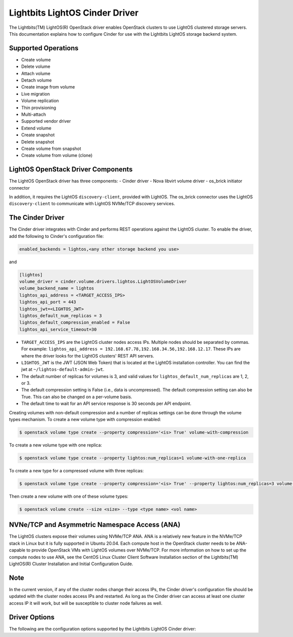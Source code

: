 ===============================
Lightbits LightOS Cinder Driver
===============================

The Lightbits(TM) LightOS(R) OpenStack driver enables OpenStack
clusters to use LightOS clustered storage servers. This documentation
explains how to configure Cinder for use with the Lightbits LightOS
storage backend system.

Supported Operations
~~~~~~~~~~~~~~~~~~~~

- Create volume
- Delete volume
- Attach volume
- Detach volume
- Create image from volume
- Live migration
- Volume replication
- Thin provisioning
- Multi-attach
- Supported vendor driver
- Extend volume
- Create snapshot
- Delete snapshot
- Create volume from snapshot
- Create volume from volume (clone)

LightOS OpenStack Driver Components
~~~~~~~~~~~~~~~~~~~~~~~~~~~~~~~~~~~

The LightOS OpenStack driver has three components:
- Cinder driver
- Nova libvirt volume driver
- os_brick initiator connector

In addition, it requires the LightOS ``discovery-client``, provided
with LightOS. The os_brick connector uses the LightOS
``discovery-client`` to communicate with LightOS NVMe/TCP discovery
services.

The Cinder Driver
~~~~~~~~~~~~~~~~~

The Cinder driver integrates with Cinder and performs REST operations
against the LightOS cluster. To enable the driver, add the following
to Cinder's configuration file:

.. code-block:: ini

   enabled_backends = lightos,<any other storage backend you use>

and

.. code-block:: ini

   [lightos]
   volume_driver = cinder.volume.drivers.lightos.LightOSVolumeDriver
   volume_backend_name = lightos
   lightos_api_address = <TARGET_ACCESS_IPS>
   lightos_api_port = 443
   lightos_jwt=<LIGHTOS_JWT>
   lightos_default_num_replicas = 3
   lightos_default_compression_enabled = False
   lightos_api_service_timeout=30

- ``TARGET_ACCESS_IPS`` are the LightOS cluster nodes access
  IPs. Multiple nodes should be separated by commas. For example:
  ``lightos_api_address =
  192.168.67.78,192.168.34.56,192.168.12.17``. These IPs are where the
  driver looks for the LightOS clusters' REST API servers.
- ``LIGHTOS_JWT`` is the JWT (JSON Web Token) that is located at the
  LightOS installation controller. You can find the jwt at
  ``~/lightos-default-admin-jwt``.
- The default number of replicas for volumes is 3, and valid values
  for ``lightos_default_num_replicas`` are 1, 2, or 3.
- The default compression setting is False (i.e., data is
  uncompressed). The default compression setting can also be
  True. This can also be changed on a per-volume basis.
- The default time to wait for an API service response is 30 seconds per
  API endpoint.

Creating volumes with non-default compression and a number of replicas
settings can be done through the volume types mechanism. To create a
new volume type with compression enabled:

.. code-block:: console

  $ openstack volume type create --property compression='<is> True' volume-with-compression

To create a new volume type with one replica:

.. code-block:: console

   $ openstack volume type create --property lightos:num_replicas=1 volume-with-one-replica

To create a new type for a compressed volume with three replicas:

.. code-block:: console

   $ openstack volume type create --property compression='<is> True' --property lightos:num_replicas=3 volume-with-three-replicas-and-compression

Then create a new volume with one of these volume types:

.. code-block:: console

   $ openstack volume create --size <size> --type <type name> <vol name>

NVNe/TCP and Asymmetric Namespace Access (ANA)
~~~~~~~~~~~~~~~~~~~~~~~~~~~~~~~~~~~~~~~~~~~~~~

The LightOS clusters expose their volumes using NVMe/TCP ANA. 
ANA is a relatively new feature in the NVMe/TCP stack in Linux 
but it is fully supported in Ubuntu 20.04. Each compute host 
in the OpenStack cluster needs to be ANA-capable to provide OpenStack
VMs with LightOS volumes over NVMe/TCP. For more information on how to 
set up the compute nodes to use ANA, see the CentOS Linux Cluster Client 
Software Installation section of the Lightbits(TM) LightOS(R) Cluster 
Installation and Initial Configuration Guide.

Note
~~~~

In the current version, if any of the cluster nodes change their access
IPs, the Cinder driver's configuration file should be updated with the
cluster nodes access IPs and restarted. As long as the Cinder driver
can access at least one cluster access IP it will work, but will be
susceptible to cluster node failures as well.

Driver Options
~~~~~~~~~~~~~~

The following are the configuration options supported by the
Lightbits LightOS Cinder driver:

.. config-table::
   :config-target: Lightbits LightOS

   cinder.volume.drivers.lightos
